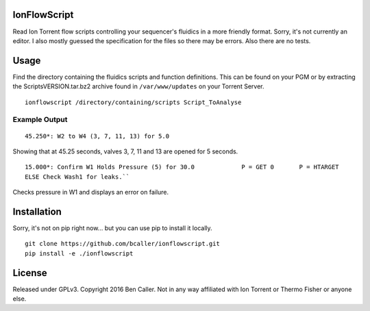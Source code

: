 =============
IonFlowScript
=============

Read Ion Torrent flow scripts controlling your sequencer's fluidics in a more friendly format.
Sorry, it's not currently an editor.
I also mostly guessed the specification for the files so there may be errors.
Also there are no tests.

=====
Usage
=====

Find the directory containing the fluidics scripts and function definitions.
This can be found on your PGM or by extracting the ScriptsVERSION.tar.bz2 archive
found in ``/var/www/updates`` on your Torrent Server.

::

    ionflowscript /directory/containing/scripts Script_ToAnalyse

Example Output
--------------

::

    45.250*: W2 to W4 (3, 7, 11, 13) for 5.0
Showing that at 45.25 seconds, valves 3, 7, 11 and 13 are opened for 5 seconds.

::

    15.000*: Confirm W1 Holds Pressure (5) for 30.0 		P = GET	0	P = HTARGET
    ELSE Check Wash1 for leaks.``
Checks pressure in W1 and displays an error on failure.

============
Installation
============

Sorry, it's not on pip right now... but you can use pip to install it locally.

::

    git clone https://github.com/bcaller/ionflowscript.git
    pip install -e ./ionflowscript

=======
License
=======
Released under GPLv3.
Copyright 2016 Ben Caller.
Not in any way affiliated with Ion Torrent or Thermo Fisher or anyone else.